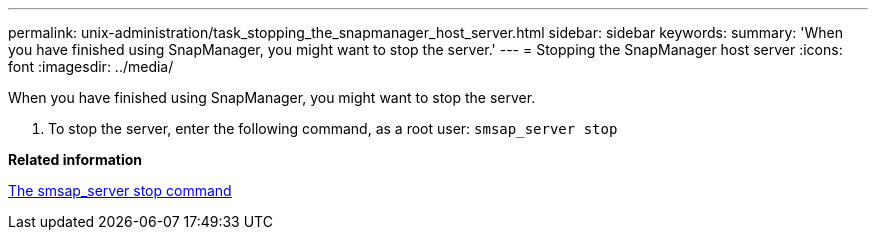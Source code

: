 ---
permalink: unix-administration/task_stopping_the_snapmanager_host_server.html
sidebar: sidebar
keywords: 
summary: 'When you have finished using SnapManager, you might want to stop the server.'
---
= Stopping the SnapManager host server
:icons: font
:imagesdir: ../media/

[.lead]
When you have finished using SnapManager, you might want to stop the server.

. To stop the server, enter the following command, as a root user: `smsap_server stop`

*Related information*

xref:reference_the_smosmsap_server_stop_command.adoc[The smsap_server stop command]
